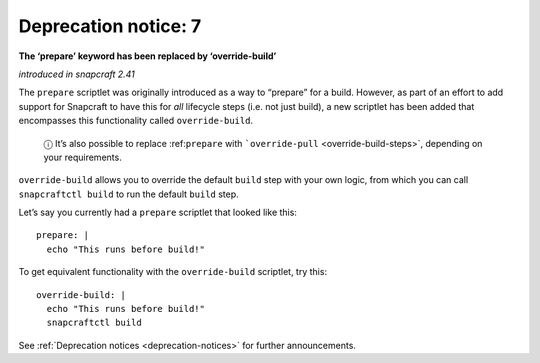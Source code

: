 .. 8407.md

.. _deprecation-notice-7:

Deprecation notice: 7
=====================

**The ‘prepare’ keyword has been replaced by ‘override-build’**

*introduced in snapcraft 2.41*

The ``prepare`` scriptlet was originally introduced as a way to “prepare” for a build. However, as part of an effort to add support for Snapcraft to have this for *all* lifecycle steps (i.e. not just build), a new scriptlet has been added that encompasses this functionality called ``override-build``.

   ⓘ It’s also possible to replace :ref:``prepare`` with ```override-pull`` <override-build-steps>`, depending on your requirements.

``override-build`` allows you to override the default ``build`` step with your own logic, from which you can call ``snapcraftctl build`` to run the default ``build`` step.

Let’s say you currently had a ``prepare`` scriptlet that looked like this:

::

   prepare: |
     echo "This runs before build!"

To get equivalent functionality with the ``override-build`` scriptlet, try this:

::

   override-build: |
     echo "This runs before build!"
     snapcraftctl build

See :ref:`Deprecation notices <deprecation-notices>` for further announcements.
